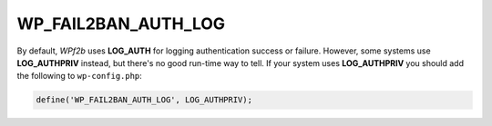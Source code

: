.. _WP_FAIL2BAN_AUTH_LOG:

WP_FAIL2BAN_AUTH_LOG
--------------------

.. versionadded:: 2.2.0

By default, *WPf2b* uses **LOG_AUTH** for logging authentication success or failure. However, some systems use **LOG_AUTHPRIV** instead, but there's no good run-time way to tell. If your system uses **LOG_AUTHPRIV** you should add the following to ``wp-config.php``:

.. code-block:: php

	define('WP_FAIL2BAN_AUTH_LOG', LOG_AUTHPRIV);


